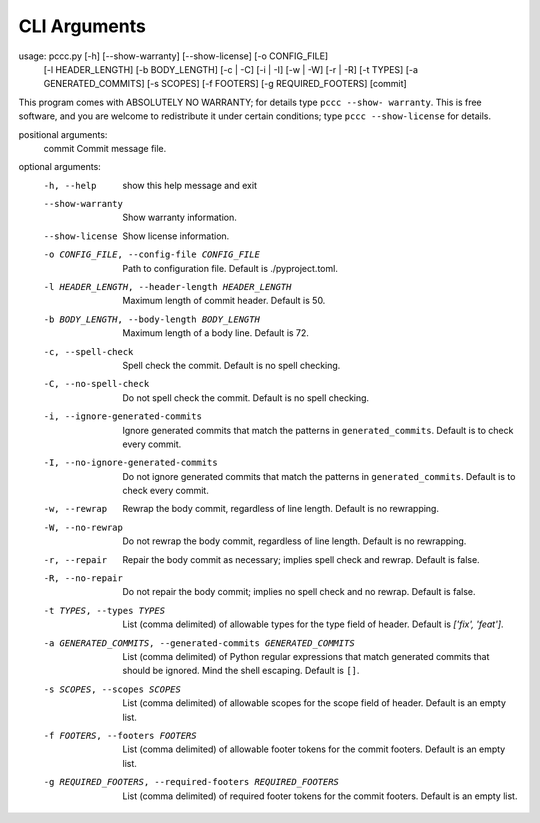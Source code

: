 .. SPDX-License-Identifier: GPL-3.0-or-later
..
.. pccc, the Python Conventional Commit Checker.
.. Copyright (C) 2020-2021 Jeremy A Gray <jeremy.a.gray@gmail.com>.

CLI Arguments
=============

usage: pccc.py [-h] [--show-warranty] [--show-license] [-o CONFIG_FILE]
               [-l HEADER_LENGTH] [-b BODY_LENGTH] [-c | -C] [-i | -I] [-w | -W]
               [-r | -R] [-t TYPES] [-a GENERATED_COMMITS] [-s SCOPES]
               [-f FOOTERS] [-g REQUIRED_FOOTERS]
               [commit]

This program comes with ABSOLUTELY NO WARRANTY; for details type ``pccc --show-
warranty``. This is free software, and you are welcome to redistribute it under
certain conditions; type ``pccc --show-license`` for details.

positional arguments:
  commit                Commit message file.

optional arguments:
  -h, --help            show this help message and exit
  --show-warranty       Show warranty information.
  --show-license        Show license information.
  -o CONFIG_FILE, --config-file CONFIG_FILE
                        Path to configuration file. Default is ./pyproject.toml.
  -l HEADER_LENGTH, --header-length HEADER_LENGTH
                        Maximum length of commit header. Default is 50.
  -b BODY_LENGTH, --body-length BODY_LENGTH
                        Maximum length of a body line. Default is 72.
  -c, --spell-check     Spell check the commit. Default is no spell checking.
  -C, --no-spell-check  Do not spell check the commit. Default is no spell
                        checking.
  -i, --ignore-generated-commits
                        Ignore generated commits that match the patterns in
                        ``generated_commits``. Default is to check every commit.
  -I, --no-ignore-generated-commits
                        Do not ignore generated commits that match the patterns
                        in ``generated_commits``. Default is to check every
                        commit.
  -w, --rewrap          Rewrap the body commit, regardless of line length.
                        Default is no rewrapping.
  -W, --no-rewrap       Do not rewrap the body commit, regardless of line
                        length. Default is no rewrapping.
  -r, --repair          Repair the body commit as necessary; implies spell check
                        and rewrap. Default is false.
  -R, --no-repair       Do not repair the body commit; implies no spell check
                        and no rewrap. Default is false.
  -t TYPES, --types TYPES
                        List (comma delimited) of allowable types for the type
                        field of header. Default is `['fix', 'feat']`.
  -a GENERATED_COMMITS, --generated-commits GENERATED_COMMITS
                        List (comma delimited) of Python regular expressions
                        that match generated commits that should be ignored.
                        Mind the shell escaping. Default is ``[]``.
  -s SCOPES, --scopes SCOPES
                        List (comma delimited) of allowable scopes for the scope
                        field of header. Default is an empty list.
  -f FOOTERS, --footers FOOTERS
                        List (comma delimited) of allowable footer tokens for
                        the commit footers. Default is an empty list.
  -g REQUIRED_FOOTERS, --required-footers REQUIRED_FOOTERS
                        List (comma delimited) of required footer tokens for the
                        commit footers. Default is an empty list.
